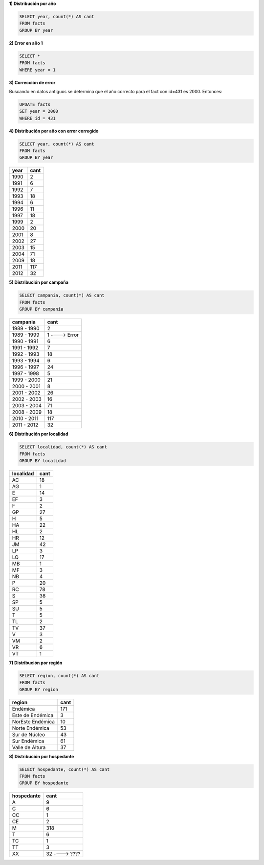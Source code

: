 .. tags: 
.. title: Exploración de datos 2012

**1) Distribución por año**

.. code-block:: sql

    SELECT year, count(*) AS cant
    FROM facts
    GROUP BY year


.. csv-table:: Distribución por año
   :header: "year", "cant"
   :url: http://wiki.getyatel.com.ar/analysis/exp2012/_attachment/dist_year_01.csv



**2) Error en año 1**

.. code-block:: sql

    SELECT *
    FROM facts
    WHERE year = 1

.. csv-table:: Error en año 1
   :header: "id", "hap_id", "year", "localidad", "region", "hospedante", "campania", "comentario"
   :url: http://wiki.getyatel.com.ar/analysis/exp2012/_attachment/error_year1_01.csv




**3) Corrección de error**

Buscando en datos antiguos se determina que el año correcto para el fact con id=431 es 2000. Entonces:

.. code-block:: sql

    UPDATE facts
    SET year = 2000
    WHERE id = 431

**4) Distribución por año con error corregido**

.. code-block:: sql

    SELECT year, count(*) AS cant
    FROM facts
    GROUP BY year

==== ====
year cant
==== ====
1990 2
1991 6
1992 7
1993 18
1994 6
1996 11
1997 18
1999 2
2000 20
2001 8
2002 27
2003 15
2004 71
2009 18
2011 117
2012 32
==== ====

**5) Distribución por campaña**

.. code-block:: sql

    SELECT campania, count(*) AS cant
    FROM facts
    GROUP BY campania

=========== ====
campania    cant
=========== ====
1989 - 1990 2
1989 - 1999 1 ----> Error
1990 - 1991 6
1991 - 1992 7
1992 - 1993 18
1993 - 1994 6
1996 - 1997 24
1997 - 1998 5
1999 - 2000 21
2000 - 2001 8
2001 - 2002 26
2002 - 2003 16
2003 - 2004 71
2008 - 2009 18
2010 - 2011 117
2011 - 2012 32
=========== ====

**6) Distribución por localidad**

.. code-block:: sql

    SELECT localidad, count(*) AS cant
    FROM facts
    GROUP BY localidad

========= ====
localidad cant
========= ====
AC        18
AG 	      1
E 	      14
EF 	      3
F 		  2
GP 		  27
H 		  5
HA 		  22
HL 		  2
HR 		  12
JM 		  42
LP 		  3
LQ 		  17
MB 		  1
MF 		  3
NB 		  4
P 		  20
RC 	      78
S 		  38
SP 		  5
SU 		  5
T 		  5
TL 		  2
TV 		  37
V 		  3
VM 		  2
VR 		  6
VT 		  1
========= ====

**7) Distribución por región**

.. code-block:: sql

    SELECT region, count(*) AS cant
    FROM facts
    GROUP BY region

================ ====
region           cant
================ ====
Endémica 		 171
Este de Endémica 3
NorEste Endémica 10
Norte Endémica 	 53
Sur de Núcleo 	 43
Sur Endémica 	 61
Valle de Altura  37
================ ====

**8) Distribución por hospedante**

.. code-block:: sql

    SELECT hospedante, count(*) AS cant
    FROM facts
    GROUP BY hospedante

========== ====
hospedante cant
========== ====
A 		   9
C 		   6
CC 		   1
CE 		   2
M 		   318
T 		   6
TC 		   1
TT 		   3
XX 		   32 ----> ????
========== ====